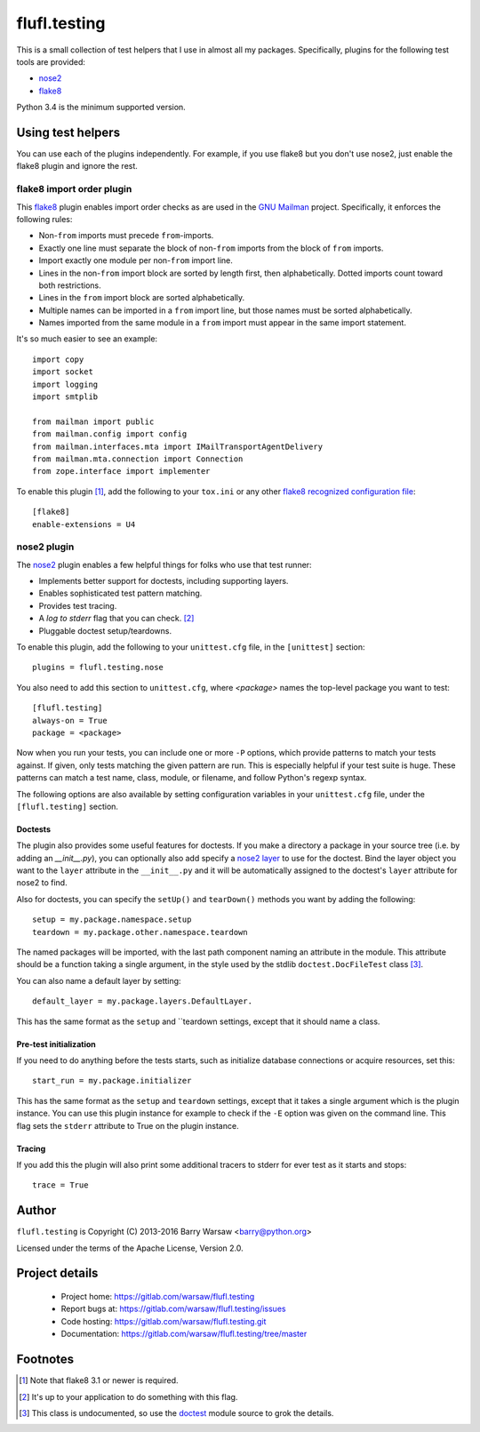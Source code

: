 ===============
 flufl.testing
===============

This is a small collection of test helpers that I use in almost all my
packages.  Specifically, plugins for the following test tools are provided:

* nose2_
* flake8_

Python 3.4 is the minimum supported version.


Using test helpers
==================

You can use each of the plugins independently.  For example, if you use flake8
but you don't use nose2, just enable the flake8 plugin and ignore the rest.


flake8 import order plugin
--------------------------

This flake8_ plugin enables import order checks as are used in the `GNU
Mailman`_ project.  Specifically, it enforces the following rules:

* Non-``from`` imports must precede ``from``-imports.
* Exactly one line must separate the block of non-``from`` imports from the
  block of ``from`` imports.
* Import exactly one module per non-``from`` import line.
* Lines in the non-``from`` import block are sorted by length first, then
  alphabetically.  Dotted imports count toward both restrictions.
* Lines in the ``from`` import block are sorted alphabetically.
* Multiple names can be imported in a ``from`` import line, but those names
  must be sorted alphabetically.
* Names imported from the same module in a ``from`` import must appear in the
  same import statement.

It's so much easier to see an example::

    import copy
    import socket
    import logging
    import smtplib

    from mailman import public
    from mailman.config import config
    from mailman.interfaces.mta import IMailTransportAgentDelivery
    from mailman.mta.connection import Connection
    from zope.interface import implementer

To enable this plugin [#]_, add the following to your ``tox.ini`` or any other
`flake8 recognized configuration file`_::

    [flake8]
    enable-extensions = U4


nose2 plugin
------------

The `nose2`_ plugin enables a few helpful things for folks who use that test
runner:

* Implements better support for doctests, including supporting layers.
* Enables sophisticated test pattern matching.
* Provides test tracing.
* A *log to stderr* flag that you can check. [#]_
* Pluggable doctest setup/teardowns.

To enable this plugin, add the following to your ``unittest.cfg`` file, in the
``[unittest]`` section::

    plugins = flufl.testing.nose

You also need to add this section to ``unittest.cfg``, where *<package>* names
the top-level package you want to test::

    [flufl.testing]
    always-on = True
    package = <package>

Now when you run your tests, you can include one or more ``-P`` options, which
provide patterns to match your tests against.  If given, only tests matching
the given pattern are run.  This is especially helpful if your test suite is
huge.  These patterns can match a test name, class, module, or filename, and
follow Python's regexp syntax.

The following options are also available by setting configuration variables in
your ``unittest.cfg`` file, under the ``[flufl.testing]`` section.


Doctests
~~~~~~~~

The plugin also provides some useful features for doctests.  If you make a
directory a package in your source tree (i.e. by adding an `__init__.py`), you
can optionally also add specify a `nose2 layer`_ to use for the doctest.  Bind
the layer object you want to the ``layer`` attribute in the ``__init__.py``
and it will be automatically assigned to the doctest's ``layer`` attribute for
nose2 to find.

Also for doctests, you can specify the ``setUp()`` and ``tearDown()`` methods
you want by adding the following::

    setup = my.package.namespace.setup
    teardown = my.package.other.namespace.teardown

The named packages will be imported, with the last path component naming an
attribute in the module.  This attribute should be a function taking a single
argument, in the style used by the stdlib ``doctest.DocFileTest`` class [#]_.

You can also name a default layer by setting::

    default_layer = my.package.layers.DefaultLayer.

This has the same format as the ``setup`` and ``teardown settings, except that
it should name a class.


Pre-test initialization
~~~~~~~~~~~~~~~~~~~~~~~

If you need to do anything before the tests starts, such as initialize
database connections or acquire resources, set this::

    start_run = my.package.initializer

This has the same format as the ``setup`` and ``teardown`` settings, except
that it takes a single argument which is the plugin instance.  You can use
this plugin instance for example to check if the ``-E`` option was given on
the command line.  This flag sets the ``stderr`` attribute to True on the
plugin instance.


Tracing
~~~~~~~

If you add this the plugin will also print some additional tracers to stderr
for ever test as it starts and stops::

    trace = True



Author
======

``flufl.testing`` is Copyright (C) 2013-2016 Barry Warsaw <barry@python.org>

Licensed under the terms of the Apache License, Version 2.0.


Project details
===============

 * Project home: https://gitlab.com/warsaw/flufl.testing
 * Report bugs at: https://gitlab.com/warsaw/flufl.testing/issues
 * Code hosting: https://gitlab.com/warsaw/flufl.testing.git
 * Documentation: https://gitlab.com/warsaw/flufl.testing/tree/master


Footnotes
=========

.. [#] Note that flake8 3.1 or newer is required.
.. [#] It's up to your application to do something with this flag.
.. [#] This class is undocumented, so use the doctest_ module source to grok
       the details.


.. _flake8: http://flake8.pycqa.org/en/latest/index.html
.. _`GNU Mailman`: http://www.list.org
.. _`flake8 recognized configuration file`: http://flake8.pycqa.org/en/latest/user/configuration.html
.. _nose2: http://nose2.readthedocs.io/en/latest/index.html
.. _`nose2 layer`: http://nose2.readthedocs.io/en/latest/plugins/layers.html
.. _doctest: https://docs.python.org/3/library/doctest.html
